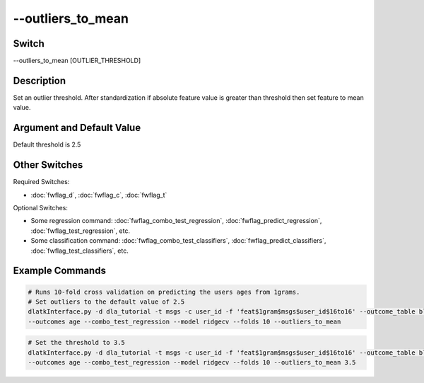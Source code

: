 .. _fwflag_outliers_to_mean:
============
--outliers_to_mean
============
Switch
======

--outliers_to_mean [OUTLIER_THRESHOLD]

Description
===========

Set an outlier threshold. After standardization if absolute feature value is greater than threshold then set feature to mean value. 

Argument and Default Value
==========================

Default threshold is 2.5

Other Switches
==============

Required Switches:

* :doc:`fwflag_d`, :doc:`fwflag_c`, :doc:`fwflag_t` 

Optional Switches:

* Some regression command: :doc:`fwflag_combo_test_regression`, :doc:`fwflag_predict_regression`, :doc:`fwflag_test_regression`, etc. 
* Some classification command: :doc:`fwflag_combo_test_classifiers`, :doc:`fwflag_predict_classifiers`, :doc:`fwflag_test_classifiers`, etc.

Example Commands
================

.. code-block:: bash

	# Runs 10-fold cross validation on predicting the users ages from 1grams.
	# Set outliers to the default value of 2.5
	dlatkInterface.py -d dla_tutorial -t msgs -c user_id -f 'feat$1gram$msgs$user_id$16to16' --outcome_table blog_outcomes \
	--outcomes age --combo_test_regression --model ridgecv --folds 10 --outliers_to_mean

.. code-block:: bash

	# Set the threshold to 3.5
	dlatkInterface.py -d dla_tutorial -t msgs -c user_id -f 'feat$1gram$msgs$user_id$16to16' --outcome_table blog_outcomes \
	--outcomes age --combo_test_regression --model ridgecv --folds 10 --outliers_to_mean 3.5

